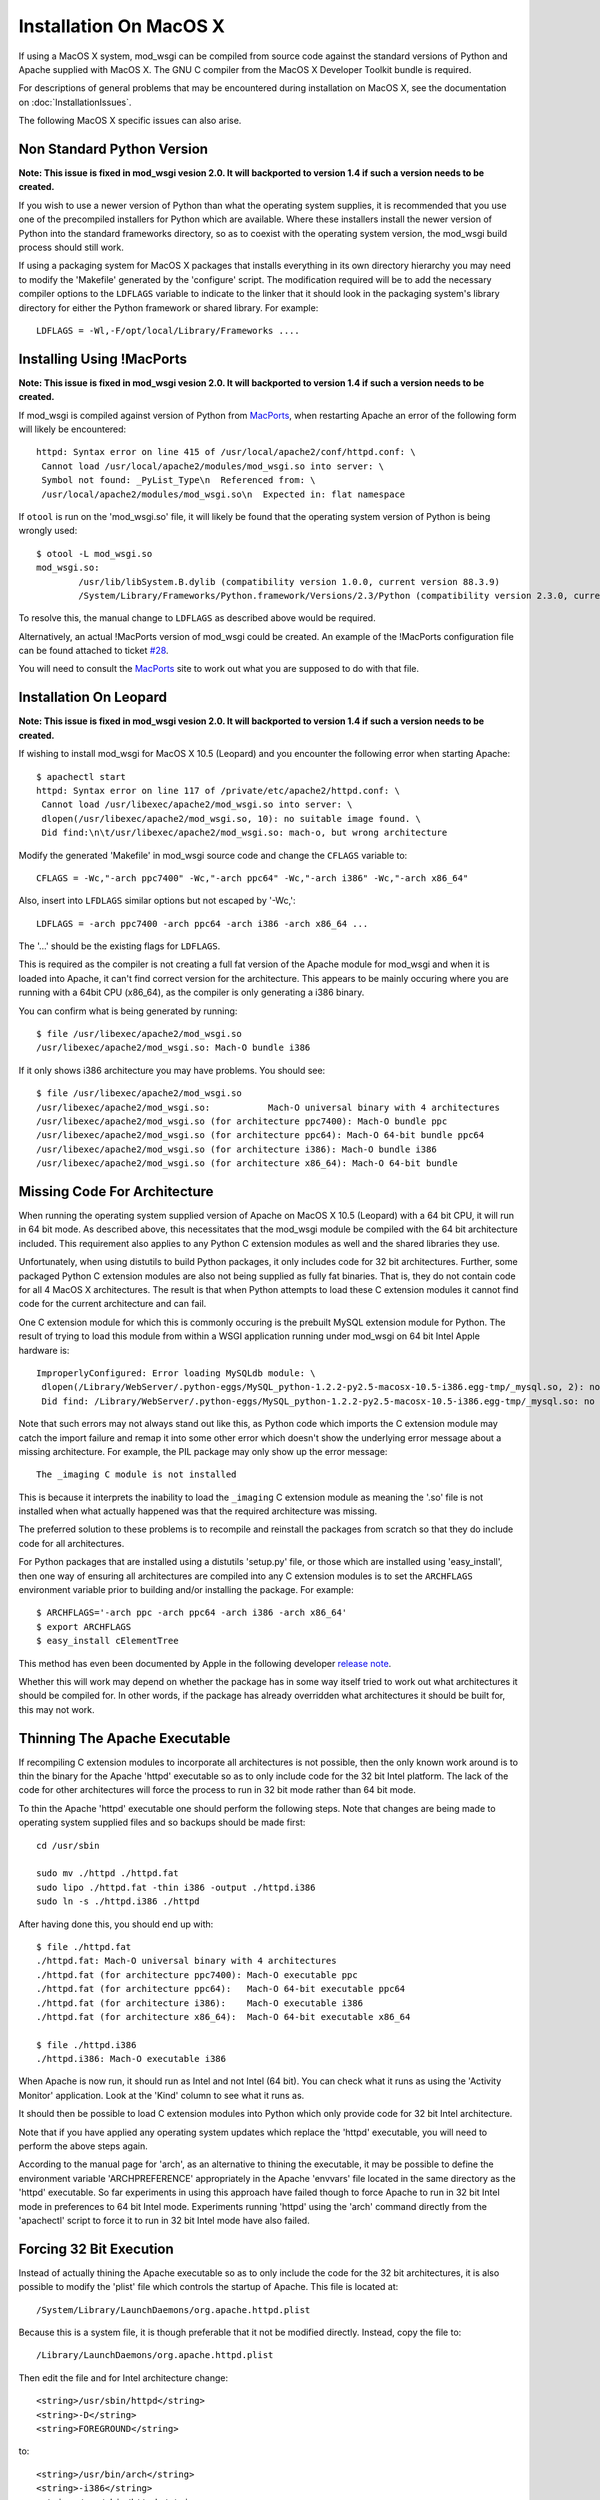 =======================
Installation On MacOS X
=======================

If using a MacOS X system, mod_wsgi can be compiled from source code
against the standard versions of Python and Apache supplied with MacOS X.
The GNU C compiler from the MacOS X Developer Toolkit bundle is required.

For descriptions of general problems that may be encountered during
installation on MacOS X, see the documentation on
:doc:`InstallationIssues`.

The following MacOS X specific issues can also arise.

Non Standard Python Version
---------------------------

**Note: This issue is fixed in mod_wsgi vesion 2.0. It will backported to
version 1.4 if such a version needs to be created.**

If you wish to use a newer version of Python than what the operating system
supplies, it is recommended that you use one of the precompiled installers
for Python which are available. Where these installers install the newer
version of Python into the standard frameworks directory, so as to coexist
with the operating system version, the mod_wsgi build process should still
work.

If using a packaging system for MacOS X packages that installs everything
in its own directory hierarchy you may need to modify the 'Makefile'
generated by the 'configure' script. The modification required will be to
add the necessary compiler options to the ``LDFLAGS`` variable to
indicate to the linker that it should look in the packaging system's
library directory for either the Python framework or shared library. For
example::

    LDFLAGS = -Wl,-F/opt/local/Library/Frameworks ....

Installing Using !MacPorts
--------------------------

**Note: This issue is fixed in mod_wsgi vesion 2.0. It will backported to
version 1.4 if such a version needs to be created.**

If mod_wsgi is compiled against version of Python from
`MacPorts <http://www.macports.org/>`_, when restarting Apache an error of the
following form will likely be encountered::

    httpd: Syntax error on line 415 of /usr/local/apache2/conf/httpd.conf: \
     Cannot load /usr/local/apache2/modules/mod_wsgi.so into server: \
     Symbol not found: _PyList_Type\n  Referenced from: \
     /usr/local/apache2/modules/mod_wsgi.so\n  Expected in: flat namespace

If ``otool`` is run on the 'mod_wsgi.so' file, it will likely be found
that the operating system version of Python is being wrongly used::

    $ otool -L mod_wsgi.so 
    mod_wsgi.so:
            /usr/lib/libSystem.B.dylib (compatibility version 1.0.0, current version 88.3.9)
            /System/Library/Frameworks/Python.framework/Versions/2.3/Python (compatibility version 2.3.0, current version 2.3.5) 

To resolve this, the manual change to ``LDFLAGS`` as described above
would be required.

Alternatively, an actual !MacPorts version of mod_wsgi could be created. An
example of the !MacPorts configuration file can be found attached to ticket
`#28 <http://code.google.com/p/modwsgi/issues/detail?id=28#c9>`_.

You will need to consult the `MacPorts <http://www.macports.org/>`_ site to
work out what you are supposed to do with that file.

Installation On Leopard
-----------------------

**Note: This issue is fixed in mod_wsgi vesion 2.0. It will backported to
version 1.4 if such a version needs to be created.**

If wishing to install mod_wsgi for MacOS X 10.5 (Leopard) and you encounter
the following error when starting Apache::

    $ apachectl start
    httpd: Syntax error on line 117 of /private/etc/apache2/httpd.conf: \
     Cannot load /usr/libexec/apache2/mod_wsgi.so into server: \
     dlopen(/usr/libexec/apache2/mod_wsgi.so, 10): no suitable image found. \
     Did find:\n\t/usr/libexec/apache2/mod_wsgi.so: mach-o, but wrong architecture

Modify the generated 'Makefile' in mod_wsgi source code and change the
``CFLAGS`` variable to::

    CFLAGS = -Wc,"-arch ppc7400" -Wc,"-arch ppc64" -Wc,"-arch i386" -Wc,"-arch x86_64"

Also, insert into ``LFDLAGS`` similar options but not escaped by '-Wc,'::

    LDFLAGS = -arch ppc7400 -arch ppc64 -arch i386 -arch x86_64 ...

The '...' should be the existing flags for ``LDFLAGS``.

This is required as the compiler is not creating a full fat version of the
Apache module for mod_wsgi and when it is loaded into Apache, it can't find
correct version for the architecture. This appears to be mainly occuring
where you are running with a 64bit CPU (x86_64), as the compiler is only
generating a i386 binary.

You can confirm what is being generated by running::

    $ file /usr/libexec/apache2/mod_wsgi.so 
    /usr/libexec/apache2/mod_wsgi.so: Mach-O bundle i386

If it only shows i386 architecture you may have problems. You should see::

    $ file /usr/libexec/apache2/mod_wsgi.so 
    /usr/libexec/apache2/mod_wsgi.so:           Mach-O universal binary with 4 architectures
    /usr/libexec/apache2/mod_wsgi.so (for architecture ppc7400): Mach-O bundle ppc
    /usr/libexec/apache2/mod_wsgi.so (for architecture ppc64): Mach-O 64-bit bundle ppc64
    /usr/libexec/apache2/mod_wsgi.so (for architecture i386): Mach-O bundle i386
    /usr/libexec/apache2/mod_wsgi.so (for architecture x86_64): Mach-O 64-bit bundle

Missing Code For Architecture
-----------------------------

When running the operating system supplied version of Apache on MacOS X
10.5 (Leopard) with a 64 bit CPU, it will run in 64 bit mode. As described
above, this necessitates that the mod_wsgi module be compiled with the
64 bit architecture included. This requirement also applies to any Python
C extension modules as well and the shared libraries they use.

Unfortunately, when using distutils to build Python packages, it only
includes code for 32 bit architectures. Further, some packaged Python C
extension modules are also not being supplied as fully fat binaries.
That is, they do not contain code for all 4 MacOS X architectures. The
result is that when Python attempts to load these C extension modules it
cannot find code for the current architecture and can fail.

One C extension module for which this is commonly occuring is the prebuilt
MySQL extension module for Python. The result of trying to load this module
from within a WSGI application running under mod_wsgi on 64 bit Intel Apple
hardware is::

    ImproperlyConfigured: Error loading MySQLdb module: \
     dlopen(/Library/WebServer/.python-eggs/MySQL_python-1.2.2-py2.5-macosx-10.5-i386.egg-tmp/_mysql.so, 2): no suitable image found. \
     Did find: /Library/WebServer/.python-eggs/MySQL_python-1.2.2-py2.5-macosx-10.5-i386.egg-tmp/_mysql.so: no matching architecture in universal wrapper 

Note that such errors may not always stand out like this, as Python code
which imports the C extension module may catch the import failure and remap
it into some other error which doesn't show the underlying error message
about a missing architecture. For example, the PIL package may only show
up the error message::

    The _imaging C module is not installed

This is because it interprets the inability to load the ``_imaging`` C
extension module as meaning the '.so' file is not installed when what
actually happened was that the required architecture was missing.

The preferred solution to these problems is to recompile and reinstall the
packages from scratch so that they do include code for all architectures.

For Python packages that are installed using a distutils 'setup.py' file,
or those which are installed using 'easy_install', then one way of ensuring
all architectures are compiled into any C extension modules is to set the
``ARCHFLAGS`` environment variable prior to building and/or installing
the package. For example::

    $ ARCHFLAGS='-arch ppc -arch ppc64 -arch i386 -arch x86_64'
    $ export ARCHFLAGS
    $ easy_install cElementTree

This method has even been documented by Apple in the following developer
`release note <http://developer.apple.com/releasenotes/OpenSource/PerlExtensionsRelNotes/index.html>`_.

Whether this will work may depend on whether the package has in some way
itself tried to work out what architectures it should be compiled for. In
other words, if the package has already overridden what architectures it
should be built for, this may not work.

Thinning The Apache Executable
------------------------------

If recompiling C extension modules to incorporate all architectures is not
possible, then the only known work around is to thin the binary for the
Apache 'httpd' executable so as to only include code for the 32 bit Intel
platform. The lack of the code for other architectures will force the
process to run in 32 bit mode rather than 64 bit mode.

To thin the Apache 'httpd' executable one should perform the following
steps. Note that changes are being made to operating system supplied files
and so backups should be made first::

    cd /usr/sbin 
    
    sudo mv ./httpd ./httpd.fat 
    sudo lipo ./httpd.fat -thin i386 -output ./httpd.i386 
    sudo ln -s ./httpd.i386 ./httpd 

After having done this, you should end up with::

    $ file ./httpd.fat 
    ./httpd.fat: Mach-O universal binary with 4 architectures 
    ./httpd.fat (for architecture ppc7400): Mach-O executable ppc 
    ./httpd.fat (for architecture ppc64):   Mach-O 64-bit executable ppc64 
    ./httpd.fat (for architecture i386):    Mach-O executable i386 
    ./httpd.fat (for architecture x86_64):  Mach-O 64-bit executable x86_64 
    
    $ file ./httpd.i386 
    ./httpd.i386: Mach-O executable i386

When Apache is now run, it should run as Intel and not Intel (64 bit). You
can check what it runs as using the 'Activity Monitor' application. Look at
the 'Kind' column to see what it runs as.

It should then be possible to load C extension modules into Python which
only provide code for 32 bit Intel architecture.

Note that if you have applied any operating system updates which replace
the 'httpd' executable, you will need to perform the above steps again.

According to the manual page for 'arch', as an alternative to thining the
executable, it may be possible to define the environment variable
'ARCHPREFERENCE' appropriately in the Apache 'envvars' file located in the
same directory as the 'httpd' executable. So far experiments in using this
approach have failed though to force Apache to run in 32 bit Intel mode in
preferences to 64 bit Intel mode. Experiments running 'httpd' using the
'arch' command directly from the 'apachectl' script to force it to run in
32 bit Intel mode have also failed.

Forcing 32 Bit Execution
------------------------

Instead of actually thining the Apache executable so as to only include the
code for the 32 bit architectures, it is also possible to modify the 'plist'
file which controls the startup of Apache. This file is located at::

    /System/Library/LaunchDaemons/org.apache.httpd.plist

Because this is a system file, it is though preferable that it not be modified
directly. Instead, copy the file to::

    /Library/LaunchDaemons/org.apache.httpd.plist

Then edit the file and for Intel architecture change::

    <string>/usr/sbin/httpd</string>
    <string>-D</string>
    <string>FOREGROUND</string>

to::

    <string>/usr/bin/arch</string>
    <string>-i386</string>
    <string>/usr/sbin/httpd</string>
    <string>-D</string>
    <string>FOREGROUND</string>

This will have the effect of launching Apache via the 'arch' command with
the '-i386' option supplied to 'arch' to force Apache to run in 32 bit
mode::

    /usr/bin/arch -arch i386 /usr/sbin/httpd -D FOREGROUND

If running a 64 bit PowerPC machine then use the appropriate option for that
platform instead. Check the manual page for 'arch' for more details.

To activate the configuration, reboot the system or run::

    sudo launchctl unload /System/Library/LaunchDaemons/org.apache.httpd.plist
    sudo launchctl load /Library/LaunchDaemons/org.apache.httpd.plist

Note that after upgrades of the operating system you may wish to validate
that no changes were made to the original file and if necessary copy the
'plist' file again and reapply changes.

Non Universal Developer Tools
-----------------------------

When 'configure' is run for mod_wsgi, it will work out what architectures
the version of MacOS X being used may support by examining what architectures
are compiled into the version of Apache being used. For example::

    $ file /usr/sbin/httpd
    /usr/sbin/httpd: Mach-O universal binary with 4 architectures
    /usr/sbin/httpd (for architecture ppc7400):	Mach-O executable ppc
    /usr/sbin/httpd (for architecture ppc64):	Mach-O 64-bit executable ppc64
    /usr/sbin/httpd (for architecture i386):	Mach-O executable i386
    /usr/sbin/httpd (for architecture x86_64):	Mach-O 64-bit executable x86_64

With MacOS X 10.5 (Leopard) four different architectures are capable of
being supported by binaries. These are 'ppc7400', 'ppc64', 'i386' and
'x86_64', and these all exist within the Apache executable. With older
versions of MacOS X, Apache would typically only be compiled for the single
architecture that the operating system is being run on. Whatever the case,
the build scripts for mod_wsgi will tell the GNU compiler being used to
generate a binary containing all architectures which are supported by the
version of Apache being used.

For MacOS X 10.5 (Leopard), the GNU compilers provided with the operating
system are capable of producing fat binaries with all architectures, and
the version of Python supplied with the operating system is also compatible
with being used under all architectures. If however you installed !MacPorts
versions of the GNU C compilers and of Python, especially if you inherited
those tools from an upgrade of Tiger to Leopard, you may run into problems
with the tools not being able to produce fat binaries for all architectures.

One way this may manifest is in the form of the compile time error::

    error: #error "LONG_BIT definition appears wrong for platform (bad gcc/glibc config?)."

If this occurs, you would ideally upgrade your !MacPorts versions of the GNU
compiler and Python to more recent versions which are capable of being used
to produce fat binaries for multiple architectures. If you cannot do this,
then you should edit the 'Makefile' generated by the mod_wsgi 'configure'
script and remove references to additional architectures, leaving only that
for your own behind.::

    CFLAGS =  -Wc,'-arch ppc7400'
    LDFLAGS =  -arch ppc7400 ...

The '...' should be the existing flags in LDFLAGS following the architecture
flags.

Note that the error::

    error: #error "LONG_BIT definition appears wrong for platform (bad gcc/glibc config?)."

may also be due to the version of the Python framework being used not having
being configured and compiled with support for 64 bit architectures.

Non Universal !MacPython
------------------------

The Python Software Foundation provides a precompiled Python distribution
for MacOS X referred to as !MacPython. The Python framework this contains
does not however support 64 bit architectures. This means that although
mod_wsgi may be configured and built for 64 bit architectures where Apache
being used supports it, a run time failure will occur when Apache is started.

The error encountered will be of the type::

    $ apachectl start
    httpd: Syntax error on line 117 of /private/etc/apache2/httpd.conf: \
     Cannot load /usr/libexec/apache2/mod_wsgi.so into server: \
     dlopen(/usr/libexec/apache2/mod_wsgi.so, 10): no suitable image found. \
     Did find:\n\t/usr/libexec/apache2/mod_wsgi.so: mach-o, but wrong architecture

If you want to use a version of Python newer than that provided by the
MacOS X operating system and do not wish to use MacPorts Python, then you
will need to compile Python from source code. In compiling Python from
source code, it is essential you do what the !MacPython folks didn't, which
is to enable the generation of a universal framework containing all
architectures.

The options required to the 'configure' script for Python on MacOS X (10.5)
to ensure that all architectures are generated is::

    ./configure --prefix=/usr/local/python-2.6.4  \
     --enable-framework=/usr/local/python-2.6.4/frameworks \
     --enable-universalsdk=/ MACOSX_DEPLOYMENT_TARGET=10.5 \
     --with-universal-archs=all 

The options required to the 'configure' script for Python 2.6+ or Python
3.2+ on MacOS X (10.6) to ensure that all supported architectures are
generated is::

    ./configure --prefix=/usr/local/python-2.6.4  \
     --enable-framework=/usr/local/python-2.6.4/frameworks \
     --enable-universalsdk=/ MACOSX_DEPLOYMENT_TARGET=10.5 \
     --with-universal-archs=3-way

Take note how with Snow Leopard you must use '3-way' instead of 'all'.

It is recommended that self compiled Python versions be installed into their
own directory rather than allowing default '/Library' directory be used.
